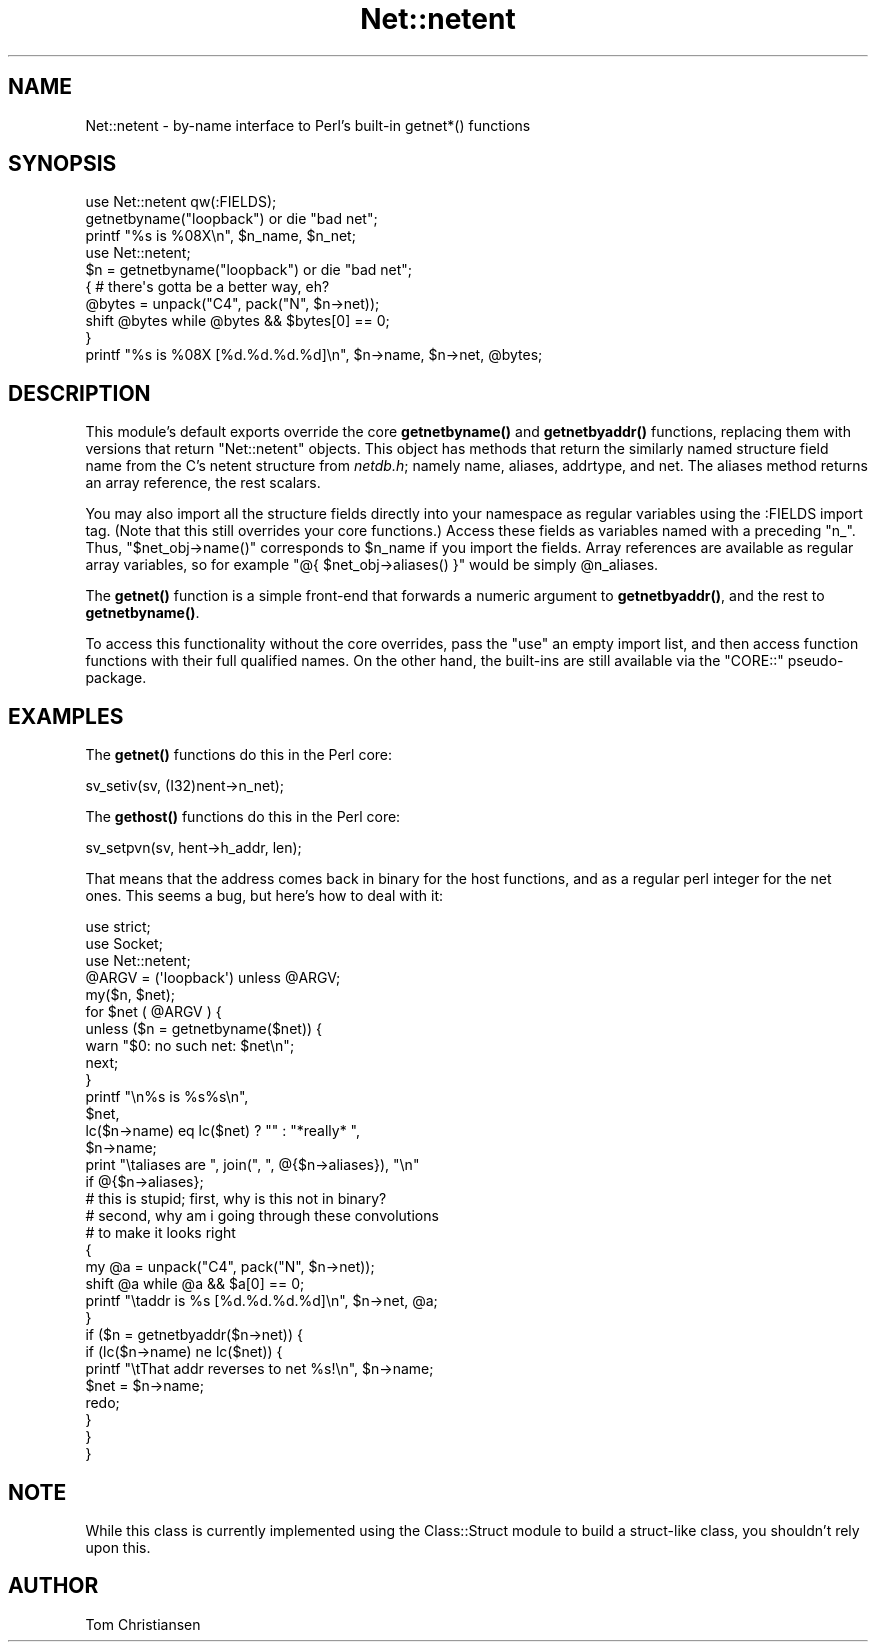 .\" Automatically generated by Pod::Man 4.11 (Pod::Simple 3.35)
.\"
.\" Standard preamble:
.\" ========================================================================
.de Sp \" Vertical space (when we can't use .PP)
.if t .sp .5v
.if n .sp
..
.de Vb \" Begin verbatim text
.ft CW
.nf
.ne \\$1
..
.de Ve \" End verbatim text
.ft R
.fi
..
.\" Set up some character translations and predefined strings.  \*(-- will
.\" give an unbreakable dash, \*(PI will give pi, \*(L" will give a left
.\" double quote, and \*(R" will give a right double quote.  \*(C+ will
.\" give a nicer C++.  Capital omega is used to do unbreakable dashes and
.\" therefore won't be available.  \*(C` and \*(C' expand to `' in nroff,
.\" nothing in troff, for use with C<>.
.tr \(*W-
.ds C+ C\v'-.1v'\h'-1p'\s-2+\h'-1p'+\s0\v'.1v'\h'-1p'
.ie n \{\
.    ds -- \(*W-
.    ds PI pi
.    if (\n(.H=4u)&(1m=24u) .ds -- \(*W\h'-12u'\(*W\h'-12u'-\" diablo 10 pitch
.    if (\n(.H=4u)&(1m=20u) .ds -- \(*W\h'-12u'\(*W\h'-8u'-\"  diablo 12 pitch
.    ds L" ""
.    ds R" ""
.    ds C` ""
.    ds C' ""
'br\}
.el\{\
.    ds -- \|\(em\|
.    ds PI \(*p
.    ds L" ``
.    ds R" ''
.    ds C`
.    ds C'
'br\}
.\"
.\" Escape single quotes in literal strings from groff's Unicode transform.
.ie \n(.g .ds Aq \(aq
.el       .ds Aq '
.\"
.\" If the F register is >0, we'll generate index entries on stderr for
.\" titles (.TH), headers (.SH), subsections (.SS), items (.Ip), and index
.\" entries marked with X<> in POD.  Of course, you'll have to process the
.\" output yourself in some meaningful fashion.
.\"
.\" Avoid warning from groff about undefined register 'F'.
.de IX
..
.nr rF 0
.if \n(.g .if rF .nr rF 1
.if (\n(rF:(\n(.g==0)) \{\
.    if \nF \{\
.        de IX
.        tm Index:\\$1\t\\n%\t"\\$2"
..
.        if !\nF==2 \{\
.            nr % 0
.            nr F 2
.        \}
.    \}
.\}
.rr rF
.\"
.\" Accent mark definitions (@(#)ms.acc 1.5 88/02/08 SMI; from UCB 4.2).
.\" Fear.  Run.  Save yourself.  No user-serviceable parts.
.    \" fudge factors for nroff and troff
.if n \{\
.    ds #H 0
.    ds #V .8m
.    ds #F .3m
.    ds #[ \f1
.    ds #] \fP
.\}
.if t \{\
.    ds #H ((1u-(\\\\n(.fu%2u))*.13m)
.    ds #V .6m
.    ds #F 0
.    ds #[ \&
.    ds #] \&
.\}
.    \" simple accents for nroff and troff
.if n \{\
.    ds ' \&
.    ds ` \&
.    ds ^ \&
.    ds , \&
.    ds ~ ~
.    ds /
.\}
.if t \{\
.    ds ' \\k:\h'-(\\n(.wu*8/10-\*(#H)'\'\h"|\\n:u"
.    ds ` \\k:\h'-(\\n(.wu*8/10-\*(#H)'\`\h'|\\n:u'
.    ds ^ \\k:\h'-(\\n(.wu*10/11-\*(#H)'^\h'|\\n:u'
.    ds , \\k:\h'-(\\n(.wu*8/10)',\h'|\\n:u'
.    ds ~ \\k:\h'-(\\n(.wu-\*(#H-.1m)'~\h'|\\n:u'
.    ds / \\k:\h'-(\\n(.wu*8/10-\*(#H)'\z\(sl\h'|\\n:u'
.\}
.    \" troff and (daisy-wheel) nroff accents
.ds : \\k:\h'-(\\n(.wu*8/10-\*(#H+.1m+\*(#F)'\v'-\*(#V'\z.\h'.2m+\*(#F'.\h'|\\n:u'\v'\*(#V'
.ds 8 \h'\*(#H'\(*b\h'-\*(#H'
.ds o \\k:\h'-(\\n(.wu+\w'\(de'u-\*(#H)/2u'\v'-.3n'\*(#[\z\(de\v'.3n'\h'|\\n:u'\*(#]
.ds d- \h'\*(#H'\(pd\h'-\w'~'u'\v'-.25m'\f2\(hy\fP\v'.25m'\h'-\*(#H'
.ds D- D\\k:\h'-\w'D'u'\v'-.11m'\z\(hy\v'.11m'\h'|\\n:u'
.ds th \*(#[\v'.3m'\s+1I\s-1\v'-.3m'\h'-(\w'I'u*2/3)'\s-1o\s+1\*(#]
.ds Th \*(#[\s+2I\s-2\h'-\w'I'u*3/5'\v'-.3m'o\v'.3m'\*(#]
.ds ae a\h'-(\w'a'u*4/10)'e
.ds Ae A\h'-(\w'A'u*4/10)'E
.    \" corrections for vroff
.if v .ds ~ \\k:\h'-(\\n(.wu*9/10-\*(#H)'\s-2\u~\d\s+2\h'|\\n:u'
.if v .ds ^ \\k:\h'-(\\n(.wu*10/11-\*(#H)'\v'-.4m'^\v'.4m'\h'|\\n:u'
.    \" for low resolution devices (crt and lpr)
.if \n(.H>23 .if \n(.V>19 \
\{\
.    ds : e
.    ds 8 ss
.    ds o a
.    ds d- d\h'-1'\(ga
.    ds D- D\h'-1'\(hy
.    ds th \o'bp'
.    ds Th \o'LP'
.    ds ae ae
.    ds Ae AE
.\}
.rm #[ #] #H #V #F C
.\" ========================================================================
.\"
.IX Title "Net::netent 3"
.TH Net::netent 3 "2019-01-31" "perl v5.29.8" "Perl Programmers Reference Guide"
.\" For nroff, turn off justification.  Always turn off hyphenation; it makes
.\" way too many mistakes in technical documents.
.if n .ad l
.nh
.SH "NAME"
Net::netent \- by\-name interface to Perl's built\-in getnet*() functions
.SH "SYNOPSIS"
.IX Header "SYNOPSIS"
.Vb 3
\& use Net::netent qw(:FIELDS);
\& getnetbyname("loopback")               or die "bad net";
\& printf "%s is %08X\en", $n_name, $n_net;
\&
\& use Net::netent;
\&
\& $n = getnetbyname("loopback")          or die "bad net";
\& { # there\*(Aqs gotta be a better way, eh?
\&     @bytes = unpack("C4", pack("N", $n\->net));
\&     shift @bytes while @bytes && $bytes[0] == 0;
\& }
\& printf "%s is %08X [%d.%d.%d.%d]\en", $n\->name, $n\->net, @bytes;
.Ve
.SH "DESCRIPTION"
.IX Header "DESCRIPTION"
This module's default exports override the core \fBgetnetbyname()\fR and
\&\fBgetnetbyaddr()\fR functions, replacing them with versions that return
\&\*(L"Net::netent\*(R" objects.  This object has methods that return the similarly
named structure field name from the C's netent structure from \fInetdb.h\fR;
namely name, aliases, addrtype, and net.  The aliases 
method returns an array reference, the rest scalars.
.PP
You may also import all the structure fields directly into your namespace
as regular variables using the :FIELDS import tag.  (Note that this still
overrides your core functions.)  Access these fields as variables named
with a preceding \f(CW\*(C`n_\*(C'\fR.  Thus, \f(CW\*(C`$net_obj\->name()\*(C'\fR corresponds to
\&\f(CW$n_name\fR if you import the fields.  Array references are available as
regular array variables, so for example \f(CW\*(C`@{ $net_obj\->aliases()
}\*(C'\fR would be simply \f(CW@n_aliases\fR.
.PP
The \fBgetnet()\fR function is a simple front-end that forwards a numeric
argument to \fBgetnetbyaddr()\fR, and the rest
to \fBgetnetbyname()\fR.
.PP
To access this functionality without the core overrides,
pass the \f(CW\*(C`use\*(C'\fR an empty import list, and then access
function functions with their full qualified names.
On the other hand, the built-ins are still available
via the \f(CW\*(C`CORE::\*(C'\fR pseudo-package.
.SH "EXAMPLES"
.IX Header "EXAMPLES"
The \fBgetnet()\fR functions do this in the Perl core:
.PP
.Vb 1
\&    sv_setiv(sv, (I32)nent\->n_net);
.Ve
.PP
The \fBgethost()\fR functions do this in the Perl core:
.PP
.Vb 1
\&    sv_setpvn(sv, hent\->h_addr, len);
.Ve
.PP
That means that the address comes back in binary for the
host functions, and as a regular perl integer for the net ones.
This seems a bug, but here's how to deal with it:
.PP
.Vb 3
\& use strict;
\& use Socket;
\& use Net::netent;
\&
\& @ARGV = (\*(Aqloopback\*(Aq) unless @ARGV;
\&
\& my($n, $net);
\&
\& for $net ( @ARGV ) {
\&
\&     unless ($n = getnetbyname($net)) {
\&        warn "$0: no such net: $net\en";
\&        next;
\&     }
\&
\&     printf "\en%s is %s%s\en", 
\&            $net, 
\&            lc($n\->name) eq lc($net) ? "" : "*really* ",
\&            $n\->name;
\&
\&     print "\etaliases are ", join(", ", @{$n\->aliases}), "\en"
\&                if @{$n\->aliases};     
\&
\&     # this is stupid; first, why is this not in binary?
\&     # second, why am i going through these convolutions
\&     # to make it looks right
\&     {
\&        my @a = unpack("C4", pack("N", $n\->net));
\&        shift @a while @a && $a[0] == 0;
\&        printf "\etaddr is %s [%d.%d.%d.%d]\en", $n\->net, @a;
\&     }
\&
\&     if ($n = getnetbyaddr($n\->net)) {
\&        if (lc($n\->name) ne lc($net)) {
\&            printf "\etThat addr reverses to net %s!\en", $n\->name;
\&            $net = $n\->name;
\&            redo;
\&        } 
\&     }
\& }
.Ve
.SH "NOTE"
.IX Header "NOTE"
While this class is currently implemented using the Class::Struct
module to build a struct-like class, you shouldn't rely upon this.
.SH "AUTHOR"
.IX Header "AUTHOR"
Tom Christiansen
